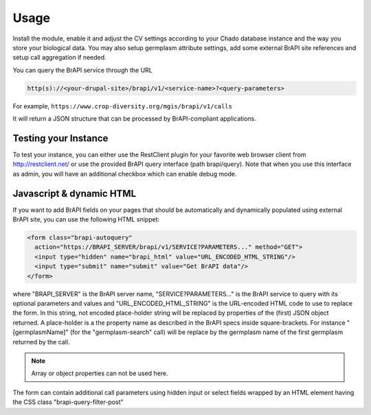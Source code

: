 
Usage
======

Install the module, enable it and adjust the CV settings according to your Chado
database instance and the way you store your biological data. You may also setup
germplasm attribute settings, add some external BrAPI site references and setup
call aggregation if needed.

You can query the BrAPI service through the URL

.. code:: bash

  http(s)://<your-drupal-site>/brapi/v1/<service-name>?<query-parameters>

For example, ``https://www.crop-diversity.org/mgis/brapi/v1/calls``

It will return a JSON structure that can be processed by BrAPI-compliant
applications.

Testing your Instance
-----------------------

To test your instance, you can either use the RestClient plugin for your
favorite web browser client from http://restclient.net/ or use the provided
BrAPI query interface (path brapi/query). Note that when you use this interface
as admin, you will have an additional checkbox which can enable debug mode.

Javascript & dynamic HTML
---------------------------

If you want to add BrAPI fields on your pages that should be automatically and
dynamically populated using external BrAPI site, you can use the following HTML
snippet:

.. code:: html

  <form class="brapi-autoquery"
    action="https://BRAPI_SERVER/brapi/v1/SERVICE?PARAMETERS..." method="GET">
    <input type="hidden" name="brapi_html" value="URL_ENCODED_HTML_STRING"/>
    <input type="submit" name="submit" value="Get BrAPI data"/>
  </form>

where "BRAPI_SERVER" is the BrAPI server name, "SERVICE?PARAMETERS..." is the
BrAPI service to query with its optional parameters and values and
"URL_ENCODED_HTML_STRING" is the URL-encoded HTML code to use to replace the
form. In this string, not encoded place-holder string will be replaced by
properties of the (first) JSON object returned. A place-holder is a the property
name as described in the BrAPI specs inside square-brackets.
For instance "[germplasmName]" (for the "germplasm-search" call) will be
replace by the germplasm name of the first germplasm returned by the call.

.. note::
  Array or object properties can not be used here.

The form can contain additional call parameters using hidden input or select
fields wrapped by an HTML element having the CSS class
"brapi-query-filter-post"
